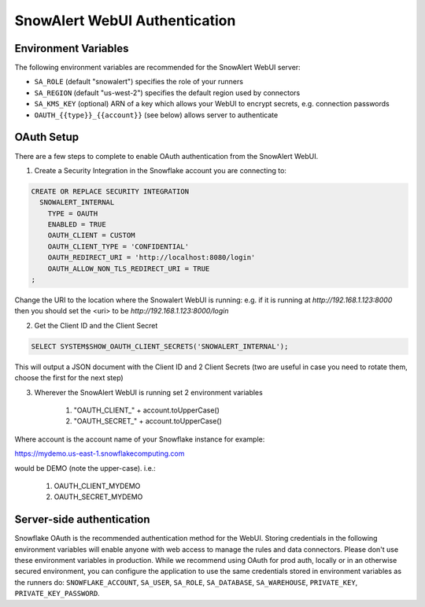 ..  _authentication:

SnowAlert WebUI Authentication
==============================

Environment Variables
---------------------

The following environment variables are recommended for the SnowAlert WebUI server:

- ``SA_ROLE`` (default "snowalert") specifies the role of your runners
- ``SA_REGION`` (default "us-west-2") specifies the default region used by connectors
- ``SA_KMS_KEY`` (optional) ARN of a key which allows your WebUI to encrypt secrets, e.g. connection passwords
- ``OAUTH_{{type}}_{{account}}`` (see below) allows server to authenticate

OAuth Setup
-----------
There are a few steps to complete to enable OAuth authentication from the SnowAlert WebUI.

1. Create a Security Integration in the Snowflake account you are connecting to:

.. code::

    CREATE OR REPLACE SECURITY INTEGRATION
      SNOWALERT_INTERNAL
        TYPE = OAUTH
        ENABLED = TRUE
        OAUTH_CLIENT = CUSTOM
        OAUTH_CLIENT_TYPE = 'CONFIDENTIAL'
        OAUTH_REDIRECT_URI = 'http://localhost:8080/login'
        OAUTH_ALLOW_NON_TLS_REDIRECT_URI = TRUE
    ;

Change the URI to the location where the Snowalert WebUI is running: e.g. if it is running at `http://192.168.1.123:8000`
then you should set the <uri> to be `http://192.168.1.123:8000/login`

2. Get the Client ID and the Client Secret

.. code::

    SELECT SYSTEM$SHOW_OAUTH_CLIENT_SECRETS('SNOWALERT_INTERNAL');

This will output a JSON document with the Client ID and 2 Client Secrets (two are useful in case you need to rotate them, choose the first for the next step)

3. Wherever the SnowAlert WebUI is running set 2 environment variables

    1. "OAUTH_CLIENT_" + account.toUpperCase()
    2. "OAUTH_SECRET_" + account.toUpperCase()

Where account is the account name of your Snowflake instance for example:

https://mydemo.us-east-1.snowflakecomputing.com

would be DEMO (note the upper-case). i.e.:

    1. OAUTH_CLIENT_MYDEMO
    2. OAUTH_SECRET_MYDEMO

Server-side authentication
--------------------------
Snowflake OAuth is the recommended authentication method for the WebUI. Storing credentials in the following environment variables will enable anyone with web access to manage the rules and data connectors. Please don't use these environment variables in production. While we recommend using OAuth for prod auth, locally or in an otherwise secured environment, you can configure the application to use the same credentials stored in environment variables as the runners do: ``SNOWFLAKE_ACCOUNT``, ``SA_USER``, ``SA_ROLE``, ``SA_DATABASE``, ``SA_WAREHOUSE``, ``PRIVATE_KEY``, ``PRIVATE_KEY_PASSWORD``.
